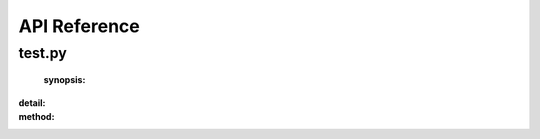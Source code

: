 **************
API Reference
**************


-------
test.py
-------
	:synopsis:

.. class:: Test

	:detail:
	:method:

.. function:: __init__(self,A=1)

	:detail:
	:param type self:
	:param type [1] A:
	:return (type):
	:param type [1] A:
	:param type [1] A:
	:detail:
	:param type self:
	:param type [1] A:
	:return (type):

.. function:: sum(self,A=2)

	:detail:
	:param type self:
	:param type [2] A:
	:return (type):
	:param type [2] A:
	:param type [2] A:
	:detail:
	:param type self:
	:param type [2] A:
	:return (type):
	:b:
